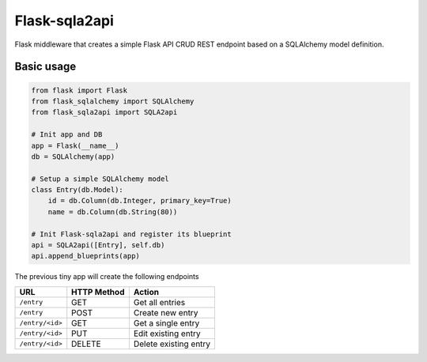 Flask-sqla2api
==============

Flask middleware that creates a simple Flask API CRUD REST endpoint
based on a SQLAlchemy model definition.

Basic usage
-----------

.. code-block:: python

    from flask import Flask
    from flask_sqlalchemy import SQLAlchemy
    from flask_sqla2api import SQLA2api

    # Init app and DB
    app = Flask(__name__)
    db = SQLAlchemy(app)

    # Setup a simple SQLAlchemy model
    class Entry(db.Model):
        id = db.Column(db.Integer, primary_key=True)
        name = db.Column(db.String(80))

    # Init Flask-sqla2api and register its blueprint
    api = SQLA2api([Entry], self.db)
    api.append_blueprints(app)

The previous tiny app will create the following endpoints

===============  =========== =======================
URL              HTTP Method Action
===============  =========== =======================
``/entry``       GET         Get all entries
``/entry``       POST        Create new entry
``/entry/<id>``  GET         Get a single entry
``/entry/<id>``  PUT         Edit existing entry
``/entry/<id>``  DELETE      Delete existing entry
===============  =========== =======================
